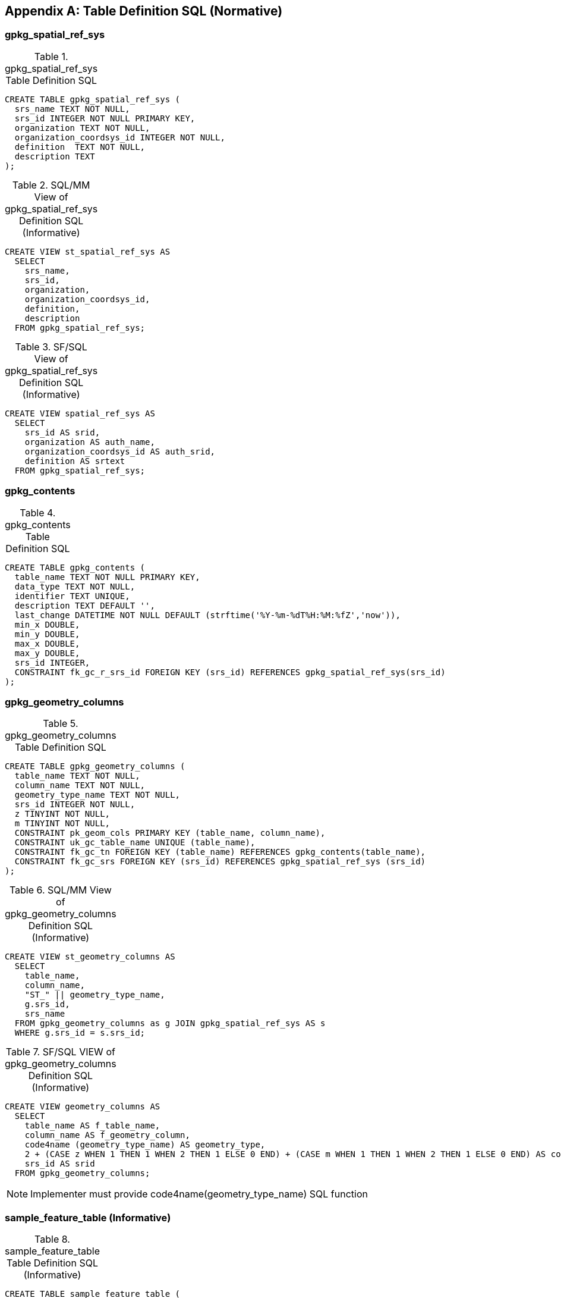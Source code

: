 [[table_definition_sql]]
[appendix]
== Table Definition SQL (Normative)

=== gpkg_spatial_ref_sys

[[gpkg_spatial_ref_sys_sql]]
.gpkg_spatial_ref_sys Table Definition SQL
[cols=",",style="asciidoc"]
|=============
|
|=============
[source,sql]
----
CREATE TABLE gpkg_spatial_ref_sys (
  srs_name TEXT NOT NULL,
  srs_id INTEGER NOT NULL PRIMARY KEY,
  organization TEXT NOT NULL,
  organization_coordsys_id INTEGER NOT NULL,
  definition  TEXT NOT NULL,
  description TEXT
);
----

[[sqlmm_gpkg_spatial_ref_sys_sql]]
.SQL/MM View of gpkg_spatial_ref_sys Definition SQL (Informative)
[cols=","]
|=============
|
|=============
[source,sql]
----
CREATE VIEW st_spatial_ref_sys AS
  SELECT
    srs_name,
    srs_id,
    organization,
    organization_coordsys_id,
    definition,
    description
  FROM gpkg_spatial_ref_sys;
----

[[sfsql_gpkg_spatial_ref_sys_sql]]
.SF/SQL View of gpkg_spatial_ref_sys Definition SQL (Informative)
[cols=","]
|=============
|
|=============
[source,sql]
----
CREATE VIEW spatial_ref_sys AS
  SELECT
    srs_id AS srid,
    organization AS auth_name,
    organization_coordsys_id AS auth_srid,
    definition AS srtext
  FROM gpkg_spatial_ref_sys;
----

=== gpkg_contents

[[gpkg_contents_sql]]
.gpkg_contents Table Definition SQL
[cols=","]
|=============
|
|=============
[source,sql]
----
CREATE TABLE gpkg_contents (
  table_name TEXT NOT NULL PRIMARY KEY,
  data_type TEXT NOT NULL,
  identifier TEXT UNIQUE,
  description TEXT DEFAULT '',
  last_change DATETIME NOT NULL DEFAULT (strftime('%Y-%m-%dT%H:%M:%fZ','now')),
  min_x DOUBLE,
  min_y DOUBLE,
  max_x DOUBLE,
  max_y DOUBLE,
  srs_id INTEGER,
  CONSTRAINT fk_gc_r_srs_id FOREIGN KEY (srs_id) REFERENCES gpkg_spatial_ref_sys(srs_id)
);
----

=== gpkg_geometry_columns

[[gpkg_geometry_columns_sql]]
.gpkg_geometry_columns Table Definition SQL
[cols=","]
|=============
|
|=============
[source,sql]
----
CREATE TABLE gpkg_geometry_columns (
  table_name TEXT NOT NULL,
  column_name TEXT NOT NULL,
  geometry_type_name TEXT NOT NULL,
  srs_id INTEGER NOT NULL,
  z TINYINT NOT NULL,
  m TINYINT NOT NULL,
  CONSTRAINT pk_geom_cols PRIMARY KEY (table_name, column_name),
  CONSTRAINT uk_gc_table_name UNIQUE (table_name),
  CONSTRAINT fk_gc_tn FOREIGN KEY (table_name) REFERENCES gpkg_contents(table_name),
  CONSTRAINT fk_gc_srs FOREIGN KEY (srs_id) REFERENCES gpkg_spatial_ref_sys (srs_id)
);
----

[[sqlmm_gpkg_geometry_columns_sql]]
.SQL/MM View of gpkg_geometry_columns Definition SQL (Informative)
[cols=","]
|=============
|
|=============
[source,sql]
----
CREATE VIEW st_geometry_columns AS
  SELECT
    table_name,
    column_name,
    "ST_" || geometry_type_name,
    g.srs_id,
    srs_name
  FROM gpkg_geometry_columns as g JOIN gpkg_spatial_ref_sys AS s
  WHERE g.srs_id = s.srs_id;
----

[[sfsql_gpkg_geometry_columns_sql]]
.SF/SQL VIEW of gpkg_geometry_columns Definition SQL (Informative)
[cols=","]
|=============
|
|=============
[source,sql]
----
CREATE VIEW geometry_columns AS
  SELECT
    table_name AS f_table_name,
    column_name AS f_geometry_column,
    code4name (geometry_type_name) AS geometry_type,
    2 + (CASE z WHEN 1 THEN 1 WHEN 2 THEN 1 ELSE 0 END) + (CASE m WHEN 1 THEN 1 WHEN 2 THEN 1 ELSE 0 END) AS coord_dimension,
    srs_id AS srid
  FROM gpkg_geometry_columns;
----
NOTE: Implementer must provide code4name(geometry_type_name) SQL function

=== sample_feature_table (Informative)

[[example_feature_table_sql]]
.sample_feature_table Table Definition SQL (Informative)
[cols=","]
|=============
|
|=============
[source,sql]
----
CREATE TABLE sample_feature_table (
  id INTEGER PRIMARY KEY AUTOINCREMENT,
  geometry GEOMETRY,
  text_attribute TEXT,
  real_attribute REAL,
  boolean_attribute BOOLEAN,
  raster_or_photo BLOB
);
----

=== gpkg_tile_matrix_set

[[gpkg_tile_matrix_set_sql]]
.gpkg_tile_matrix_set Table Creation SQL
[cols=","]
|=============
|
|=============
[source,sql]
----
CREATE TABLE gpkg_tile_matrix_set (
  table_name TEXT NOT NULL PRIMARY KEY,
  srs_id INTEGER NOT NULL
  min_x DOUBLE NOT NULL,
  min_y DOUBLE NOT NULL,
  max_x DOUBLE NOT NULL,
  max_y DOUBLE NOT NULL,
  CONSTRAINT fk_gtms_table_name FOREIGN KEY (table_name) REFERENCES gpkg_contents(table_name),
  CONSTRAINT fk_gtms_srs FOREIGN KEY (srs_id) REFERENCES gpkg_spatial_ref_sys (srs_id)
);
----

=== gpkg_tile_matrix

[[gpkg_tile_matrix_sql]]
.gpkg_tile_matrix Table Creation SQL
[cols=","]
|=============
|
|=============
[source,sql]
----
CREATE TABLE gpkg_tile_matrix (
  table_name TEXT NOT NULL,
  zoom_level INTEGER NOT NULL,
  matrix_width INTEGER NOT NULL,
  matrix_height INTEGER NOT NULL,
  tile_width INTEGER NOT NULL,
  tile_height INTEGER NOT NULL,
  pixel_x_size DOUBLE NOT NULL,
  pixel_y_size DOUBLE NOT NULL,
  CONSTRAINT pk_ttm PRIMARY KEY (table_name, zoom_level),
  CONSTRAINT fk_tmm_table_name FOREIGN KEY (table_name) REFERENCES gpkg_contents(table_name)
);
----

[cols=","]
.EXAMPLE: gpkg_tile_matrix Insert Statement (Informative)
|=============
|
|=============
[source,sql]
----
INSERT INTO gpkg_tile_matrix VALUES (
  "sample_tile_pyramid",
  0,
  1,
  1,
  512,
  512,
  2.0,
  2.0
);
----

=== sample_tile_pyramid (Informative)

[[example_tiles_table_sql]]
.EXAMPLE: tiles table Create Table SQL (Informative)
[cols=","]
|=============
|
|=============
[source,sql]
----
CREATE TABLE sample_tile_pyramid (
  id INTEGER PRIMARY KEY AUTOINCREMENT,
  zoom_level INTEGER NOT NULL,
  tile_column INTEGER NOT NULL,
  tile_row INTEGER NOT NULL,
  tile_data BLOB NOT NULL,
  UNIQUE (zoom_level, tile_column, tile_row)
)
----

[[example_tiles_table_insert_sql]]
.EXAMPLE: tiles table Insert Statement (Informative)
[cols=","]
|=============
|
|=============
[source,sql]
----
INSERT INTO sample_matrix_pyramid VALUES (
  1,
  1,
  1,
  1,
  "BLOB VALUE"
)
----

=== gpkg_data_columns

[[gpkg_data_columns_sql]]
.gpkg_data_columns Table Definition SQL
[cols=","]
|=============
|
|=============
[source,sql]
----
CREATE TABLE gpkg_data_columns (
  table_name TEXT NOT NULL,
  column_name TEXT NOT NULL,
  name TEXT,
  title TEXT,
  description TEXT,
  mime_type TEXT,
  constraint_name TEXT,
  CONSTRAINT pk_gdc PRIMARY KEY (table_name, column_name),
  CONSTRAINT fk_gdc_tn FOREIGN KEY (table_name) REFERENCES gpkg_contents(table_name)
);
----

=== gpkg_data_column_constraints

[[gpkg_data_column_constraints_sql]]
.gpkg_data_columns Table Definition SQL
[cols=","]
|=============
|
|=============
[source,sql]
----
CREATE TABLE gpkg_data_column_constraints (
  constraint_name TEXT NOT NULL,
  constraint_type TEXT NOT NULL, // 'range' | 'enum' | 'glob'
  value TEXT,
  min NUMERIC,
  minIsInclusive BOOLEAN, // 0 = false, 1 = true
  max NUMERIC,
  maxIsInclusive BOOLEAN, // 0 = false, 1 = true
  CONSTRAINT gdcc_ntv UNIQUE (constraint_name, constraint_type, value)
)
----

=== gpkg_metadata

[[gpkg_metadata_sql]]
.gpkg_metadata Table Definition SQL
[cols=","]
|=============
|
|=============
[source,sql]
----
CREATE TABLE gpkg_metadata (
  id INTEGER CONSTRAINT m_pk PRIMARY KEY ASC NOT NULL UNIQUE,
  md_scope TEXT NOT NULL DEFAULT 'dataset',
  md_standard_uri TEXT NOT NULL,
  mime_type TEXT NOT NULL DEFAULT 'text/xml',
  metadata TEXT NOT NULL
);
----

=== gpkg_metadata_reference

[[gpkg_metadata_reference_sql]]
.gpkg_metadata_reference Table Definition SQL
[cols=","]
|=============
|
|=============
[source,sql]
----
CREATE TABLE gpkg_metadata_reference (
  reference_scope TEXT NOT NULL,
  table_name TEXT,
  column_name TEXT,
  row_id_value INTEGER,
  timestamp DATETIME NOT NULL DEFAULT (strftime('%Y-%m-%dT%H:%M:%fZ','now')),
  md_file_id INTEGER NOT NULL,
  md_parent_id INTEGER,
  CONSTRAINT crmr_mfi_fk FOREIGN KEY (md_file_id) REFERENCES gpkg_metadata(id),
  CONSTRAINT crmr_mpi_fk FOREIGN KEY (md_parent_id) REFERENCES gpkg_metadata(id)
);
----

[cols=","]
.Example: gpkg_metadata_reference SQL insert statement (Informative)
|=============
|
|=============
[source,sql]
----
INSERT INTO gpkg_metadata_reference VALUES (
  'table',
  'sample_rasters',
  NULL,
  NULL,
  '2012-08-17T14:49:32.932Z',
  98,
  99
)
----

=== gpkg_extensions

[[gpkg_extensions_sql]]
.gpkg_extensions Table Definition SQL
[cols=","]
|=============
|
|=============
[source,sql]
----
CREATE TABLE gpkg_extensions (
  table_name TEXT,
  column_name TEXT,
  extension_name TEXT NOT NULL,
  definition TEXT NOT NULL,
  scope TEXT NOT NULL,
  CONSTRAINT ge_tce UNIQUE (table_name, column_name, extension_name)
);
----

